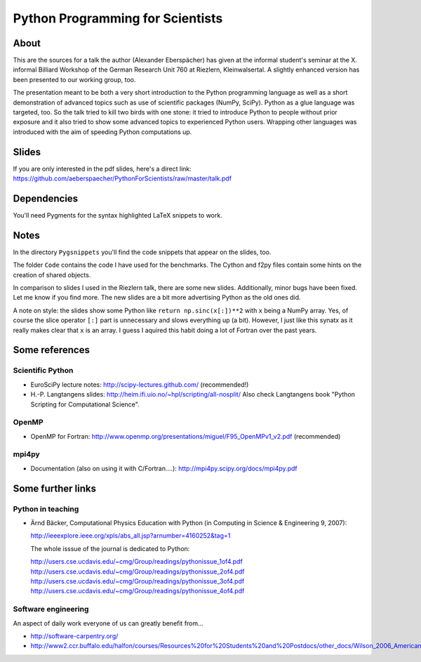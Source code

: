 =================================
Python Programming for Scientists
=================================

About
=====

This are the sources for a talk the author (Alexander Eberspächer) has given
at the informal student's seminar at the X. informal Billiard Workshop of
the German Research Unit 760 at Riezlern, Kleinwalsertal. A slightly enhanced
version has been presented to our working group, too.

The presentation meant to be both a very short introduction to the Python
programming language as well as a short demonstration of advanced topics such
as use of scientific packages (NumPy, SciPy). Python as a glue language was
targeted, too. So the talk tried to kill two birds with one stone: it tried to
introduce Python to people without prior exposure and it also tried to show
some advanced topics to experienced Python users. Wrapping other languages was
introduced with the aim of speeding Python computations up.

Slides
======

If you are only interested in the pdf slides, here's a direct link:
https://github.com/aeberspaecher/PythonForScientists/raw/master/talk.pdf

Dependencies
============

You'll need Pygments for the syntax highlighted LaTeX snippets to work.

Notes
=====

In the directory ``Pygsnippets`` you'll find the code snippets that appear
on the slides, too.

The folder ``Code`` contains the code I have used for the benchmarks. The
Cython and f2py files contain some hints on the creation of shared objects.

In comparison to slides I used in the Riezlern talk, there are some new
slides. Additionally, minor bugs have been fixed. Let me know if you find
more. The new slides are a bit more advertising Python as the old ones did.

A note on style: the slides show some Python like ``return np.sinc(x[:])**2``
with ``x`` being a NumPy array. Yes, of course the slice operator ``[:]`` part
is unnecessary and slows everything up (a bit). However, I just like this
synatx as it really makes clear that ``x`` is an array. I guess I aquired this
habit doing a lot of Fortran over the past years.

Some references
===============

Scientific Python
-----------------

- EuroSciPy lecture notes: http://scipy-lectures.github.com/
  (recommended!)

- H.-P. Langtangens slides: http://heim.ifi.uio.no/~hpl/scripting/all-nosplit/
  Also check Langtangens book "Python Scripting for Computational Science".

OpenMP
------

- OpenMP for Fortran:
  http://www.openmp.org/presentations/miguel/F95_OpenMPv1_v2.pdf
  (recommended)

mpi4py
------

- Documentation (also on using it with C/Fortran....):
  http://mpi4py.scipy.org/docs/mpi4py.pdf


Some further links
==================

Python in teaching
------------------

- Ärnd Bäcker, Computational Physics Education with Python (in Computing in
  Science & Engineering 9, 2007):

  http://ieeexplore.ieee.org/xpls/abs_all.jsp?arnumber=4160252&tag=1

  The whole isssue of the journal is dedicated to Python:

  http://users.cse.ucdavis.edu/~cmg/Group/readings/pythonissue_1of4.pdf
  http://users.cse.ucdavis.edu/~cmg/Group/readings/pythonissue_2of4.pdf
  http://users.cse.ucdavis.edu/~cmg/Group/readings/pythonissue_3of4.pdf
  http://users.cse.ucdavis.edu/~cmg/Group/readings/pythonissue_4of4.pdf

Software engineering
--------------------

An aspect of daily work everyone of us can greatly benefit from...

- http://software-carpentry.org/
- http://www2.ccr.buffalo.edu/halfon/courses/Resources%20for%20Students%20and%20Postdocs/other_docs/Wilson_2006_American%20Scientist.pdf
